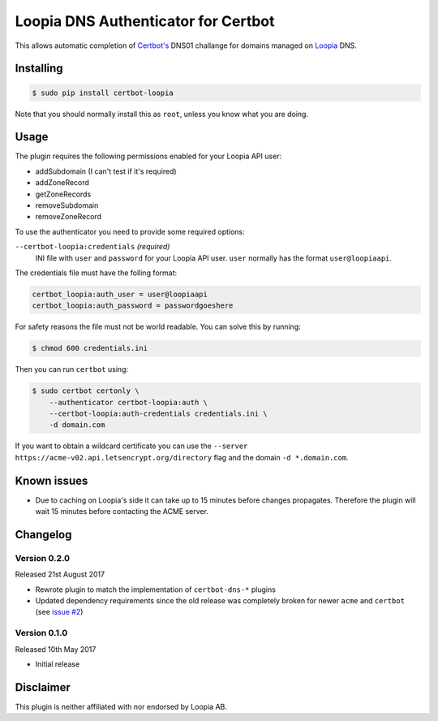 Loopia DNS Authenticator for Certbot
====================================
This allows automatic completion of `Certbot's <https://github.com/certbot/certbot>`_
DNS01 challange for domains managed on `Loopia <https://www.loopia.se/>`_ DNS.


Installing
----------
.. code-block::

   $ sudo pip install certbot-loopia

Note that you should normally install this as ``root``, unless you know what
you are doing.

Usage
-----
The plugin requires the following permissions enabled for your Loopia API user:

- addSubdomain (I can't test if it's required)
- addZoneRecord
- getZoneRecords
- removeSubdomain
- removeZoneRecord

To use the authenticator you need to provide some required options:

``--certbot-loopia:credentials`` *(required)*
  INI file with ``user`` and ``password`` for your Loopia API user. ``user``
  normally has the format ``user@loopiaapi``.

The credentials file must have the folling format:

.. code-block::

   certbot_loopia:auth_user = user@loopiaapi
   certbot_loopia:auth_password = passwordgoeshere

For safety reasons the file must not be world readable. You can solve this by
running:

.. code-block::

   $ chmod 600 credentials.ini

Then you can run ``certbot`` using:

.. code-block::

    $ sudo certbot certonly \
        --authenticator certbot-loopia:auth \
        --certbot-loopia:auth-credentials credentials.ini \
        -d domain.com

If you want to obtain a wildcard certificate you can use the
``--server https://acme-v02.api.letsencrypt.org/directory`` flag and the domain
``-d *.domain.com``.


Known issues
------------
- Due to caching on Loopia's side it can take up to 15 minutes before changes
  propagates. Therefore the plugin will wait 15 minutes before contacting the
  ACME server.


Changelog
---------

Version 0.2.0
~~~~~~~~~~~~~
Released 21st August 2017

- Rewrote plugin to match the implementation of ``certbot-dns-*`` plugins
- Updated dependency requirements since the old release was completely broken
  for newer ``acme`` and ``certbot``
  (see `issue #2 <https://github.com/runfalk/certbot-loopia/issues/2>`_)


Version 0.1.0
~~~~~~~~~~~~~
Released 10th May 2017

- Initial release


Disclaimer
----------
This plugin is neither affiliated with nor endorsed by Loopia AB.
